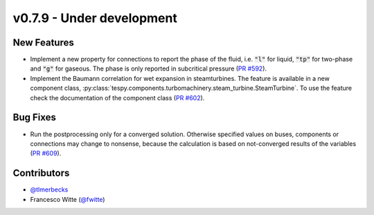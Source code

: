 v0.7.9 - Under development
++++++++++++++++++++++++++

New Features
############
- Implement a new property for connections to report the phase of the fluid,
  i.e. :code:`"l"` for liquid, :code:`"tp"` for two-phase and :code:`"g"` for
  gaseous. The phase is only reported in subcritical pressure
  (`PR #592 <https://github.com/oemof/tespy/pull/592>`__).
- Implement the Baumann correlation for wet expansion in steamturbines. The
  feature is available in a new component class,
  :py:class:`tespy.components.turbomachinery.steam_turbine.SteamTurbine`. To
  use the feature check the documentation of the component class
  (`PR #602 <https://github.com/oemof/tespy/pull/602>`__).

Bug Fixes
#########
- Run the postprocessing only for a converged solution. Otherwise specified
  values on buses, components or connections may change to nonsense, because
  the calculation is based on not-converged results of the variables
  (`PR #609 <https://github.com/oemof/tespy/pull/609>`__).

Contributors
############
- `@tlmerbecks <https://github.com/tlmerbecks>`__
- Francesco Witte (`@fwitte <https://github.com/fwitte>`__)
